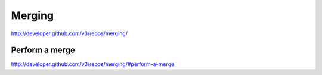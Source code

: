 Merging
-------

`http://developer.github.com/v3/repos/merging/ <http://developer.github.com/v3/repos/merging/>`_

Perform a merge
~~~~~~~~~~~~~~~

`http://developer.github.com/v3/repos/merging/#perform-a-merge <http://developer.github.com/v3/repos/merging/#perform-a-merge>`_

